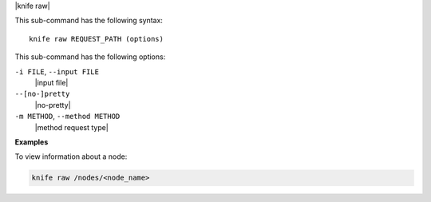 .. The contents of this file are included in multiple topics.
.. This file describes a command or a sub-command for Knife.
.. This file should not be changed in a way that hinders its ability to appear in multiple documentation sets.

|knife raw|

This sub-command has the following syntax::

   knife raw REQUEST_PATH (options)

This sub-command has the following options:

``-i FILE``, ``--input FILE``
   |input file| 

``--[no-]pretty``
   |no-pretty|

``-m METHOD``, ``--method METHOD``
   |method request type|

**Examples**

To view information about a node:

.. code-block:: bash

   knife raw /nodes/<node_name>


